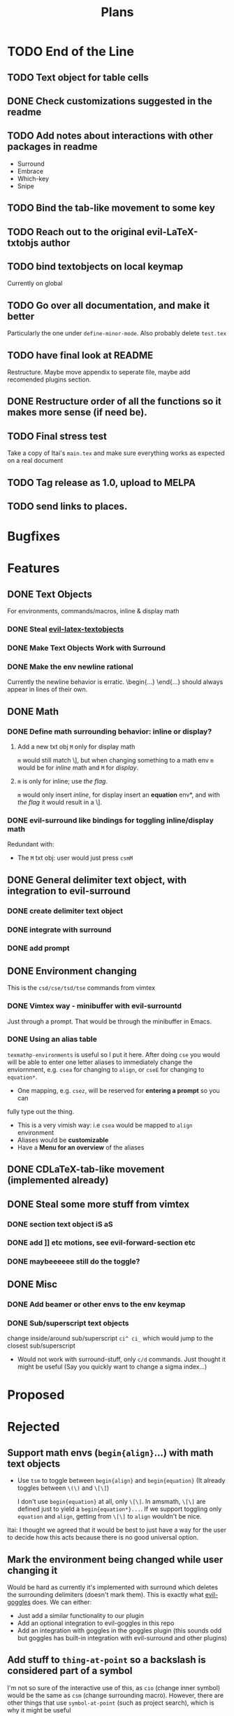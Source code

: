 #+TITLE: Plans

* TODO End of the Line
** TODO Text object for table cells
** DONE Check customizations suggested in the readme
** TODO Add notes about interactions with other packages in readme
- Surround
- Embrace
- Which-key
- Snipe
** TODO Bind the tab-like movement to some key
** TODO Reach out to the original evil-LaTeX-txtobjs author
** TODO bind textobjects on local keymap
Currently on global
** TODO Go over all documentation, and make it better
Particularly the one under ~define-minor-mode~.
Also probably delete =test.tex=
** TODO have final look at README
Restructure. Maybe move appendix to seperate file, maybe add recomended plugins
section.
** DONE Restructure order of all the functions so it makes more sense (if need be).
** TODO Final stress test
Take a copy of Itai's =main.tex= and make sure everything works as expected on a
real document
** TODO Tag release as 1.0, upload to MELPA
** TODO send links to places.
* Bugfixes
* Features
** DONE Text Objects
For environments, commands/macros, inline & display math
*** DONE Steal [[https://github.com/hpdeifel/evil-latex-textobjects][evil-latex-textobjects]]
*** DONE Make Text Objects Work with Surround
*** DONE Make the env newline rational
Currently the newline behavior is erratic. \begin{...} \end{...} should always
appear in lines of their own.
** DONE Math
*** DONE Define math surrounding behavior: inline or display?
**** Add a new txt obj =M= only for display math
=m= would still match \], but when changing something to a math env =m= would be for
/inline/ math and =M= for /display/.
**** =m= is only for inline; use [[*With a flag][the flag]].
=m= would only insert /inline/, for display insert an *equation* env*, and with
[[*With a flag][the flag]] it would result in a \].
*** DONE evil-surround like bindings for toggling inline/display math
Redundant with:
- The =M= txt obj: user would just press =csmM=
** DONE General delimiter text object, with integration to evil-surround
*** DONE create delimiter text object
*** DONE integrate with surround
*** DONE add prompt
** DONE Environment changing
This is the =csd/cse/tsd/tse= commands from vimtex
*** DONE Vimtex way - minibuffer with evil-surrountd
Just through a prompt. That would be through the minibuffer in Emacs.
*** DONE Using an alias table
~texmathp-environments~ is useful so I put it here. After doing =cse= you would will
be able to enter one letter aliases to immediately change the enviornment, e.g.
=csea= for changing to =align=, or =cseE= for changing to =equation*=.
- One mapping, e.g. =csez=, will be reserved for *entering a prompt* so you can
fully type out the thing.
- This is a very vimish way: i.e =csea= would be mapped to ~align~ environment
- Aliases would be *customizable*
- Have a *Menu for an overview* of the aliases
** DONE CDLaTeX-tab-like movement (implemented already)
** DONE Steal some more stuff from vimtex
*** DONE section text object iS aS
*** DONE add ]] etc motions, see evil-forward-section etc
*** DONE maybeeeeee still do the toggle?
** DONE Misc
*** DONE Add beamer or other envs to the env keymap
*** DONE Sub/superscript text objects
change inside/around sub/superscript =ci^ ci_= which would jump to the closest
  sub/superscript
  - Would not work with surround-stuff, only =c/d= commands. Just thought it
    might be useful (Say you quickly want to change a sigma index...)

* Proposed
* Rejected
** Support math envs (=begin{align}=...) with math text objects
- Use =tsm= to toggle between =begin{align}= and =begin{equation}= (It already
  toggles between =\(\)= and =\[\]=)

  I don't use =begin{equation}= at all, only =\[\]=. In amsmath, =\[\]= are
  defined just to yield a =begin{equation*}...=. If we support toggling
  only =equation= and =align=, getting from =\[\]= to =align= wouldn't be nice.
Itai: I thought we agreed that it would be best to just have a way for the user
to decide how this acts because there is no good universal option.
** Mark the environment being changed while user changing it
Would be hard as currently it's implemented with surround which deletes the
surrounding delimiters (doesn't mark them).
This is exactly what [[https://github.com/edkolev/evil-goggles][evil-goggles]] does. We can either:
- Just add a similar functionality to our plugin
- Add an optional integration to evil-goggles in this repo
- Add an integration with goggles in the goggles plugin (this sounds odd but
  goggles has built-in integration with evil-surround and other plugins)
** Add stuff to ~thing-at-point~ so a backslash is considered part of a symbol
I'm not so sure of the interactive use of this, as =cio= (change inner symbol)
would be the same as =csm= (change surrounding macro). However, there are other
things that use ~symbol-at-point~ (such as project search), which is why it might
be useful
* Far Future
* Appendix
** Keybinds
| Mode         | Keybind | Action                                                                         |
|--------------+---------+--------------------------------------------------------------------------------|
| Normal       | =csd=     | Change surrounding delimiter (see id/ad)                                       |
|              | =cse=     | Change environment                                                             |
|              | =csc=     | Change command (should be acessable from any brace e.g. ==\frac{}{:}==)          |
|              | =tsd=     | Toggle surrounding delimiter, e.g. =(f:oo)= <===> =\left(f:oo\right)=              |
|              | =tse=     | For surrounding environment, equation <==> equation*, or align <==> align*     |
|              | =tsm=     | For surrounding math, =\(\)= <==> =\[\]=                                           |
|              | =dse=     | Delete surrounding environment                                                 |
|              | =dsc=     | Delete surrounding command, =\tilde{a}= => =a=                                           |
| Text objects | =ie=, =ae=  | Select inside/around *environment*                                               |
|              | =ic=, =ac=  | Select inside/around *command* (macro)                                           |
|              | =im=, =am=  | Select inside/around *math*                                                      |
|              | =id=, =ad=  | Select inside/around delimiter (math parentheses), e.g. =()=, =[]=, =\left[\right]=. |
| Insert       | ?       | Brace movement                                                                 |
** Things to add to Doom in another repo later
*** DONE =TeX-fold= flag
would define bindings and advices for =TeX-fold=
*** DONE Folding
Doom has its own folding module, which tries ~hideshow~, ~outline-minor-mode~, and
~vimish-fold~. We should probably override its keybinds, as we know whats best for
LaTeX.
- [ ] Show labels on folds
**** DONE Sections, subsections
Auctex configure ~outline-minor-mode~ (which is part of Emacs). We just need to
hook outline and set a keybind to try to fold using outline.
**** DONE Environments
Done in [[https://github.com/hlissner/doom-emacs/pull/2818][doom-emacs/#2818]].
**** Have an org-like cycle functionality, start the buffer folded
[[https://github.com/Malabarba/latex-extra][latex-extra]] does it, but it only uses outline for section folding (not env).
